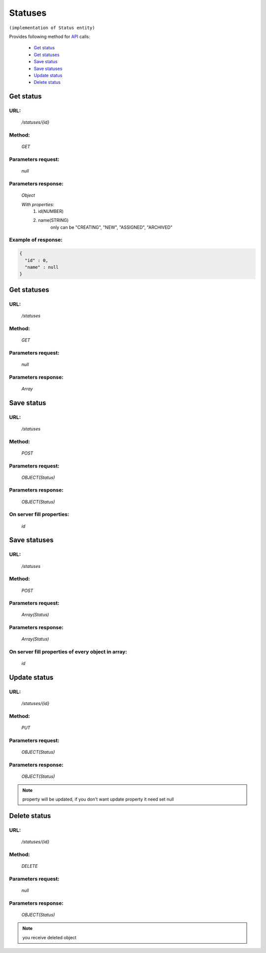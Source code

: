 Statuses
========

``(implementation of Status entity)``

Provides following method for `API <index.html>`_ calls:

    * `Get status`_
    * `Get statuses`_
    * `Save status`_
    * `Save statuses`_
    * `Update status`_
    * `Delete status`_

.. _`Get status`:

Get status
----------

URL:
~~~~
    */statuses/{id}*

Method:
~~~~~~~
    *GET*

Parameters request:
~~~~~~~~~~~~~~~~~~~
    *null*

Parameters response:
~~~~~~~~~~~~~~~~~~~~
    *Object*

    *With properties:*
        #. id(NUMBER)
        #. name(STRING)
            only can be "CREATING", "NEW", "ASSIGNED", "ARCHIVED"

Example of response:
~~~~~~~~~~~~~~~~~~~~

.. code-block:: json

    {
      "id" : 0,
      "name" : null
    }

.. _`Get statuses`:

Get statuses
------------

URL:
~~~~
    */statuses*

Method:
~~~~~~~
    *GET*

Parameters request:
~~~~~~~~~~~~~~~~~~~
    *null*

Parameters response:
~~~~~~~~~~~~~~~~~~~~
    *Array*

.. seealso::

    Array consists of objects from `Get status`_ method

Save status
-----------

URL:
~~~~
    */statuses*

Method:
~~~~~~~
    *POST*

Parameters request:
~~~~~~~~~~~~~~~~~~~
    *OBJECT(Status)*

Parameters response:
~~~~~~~~~~~~~~~~~~~~
    *OBJECT(Status)*

On server fill properties:
~~~~~~~~~~~~~~~~~~~~~~~~~~
    *id*

Save statuses
-------------

URL:
~~~~
    */statuses*

Method:
~~~~~~~
    *POST*

Parameters request:
~~~~~~~~~~~~~~~~~~~
    *Array(Status)*

Parameters response:
~~~~~~~~~~~~~~~~~~~~
    *Array(Status)*
On server fill properties of every object in array:
~~~~~~~~~~~~~~~~~~~~~~~~~~~~~~~~~~~~~~~~~~~~~~~~~~~
    *id*

.. _`Update status`:

Update status
-------------

URL:
~~~~
    */statuses/{id}*

Method:
~~~~~~~
    *PUT*

Parameters request:
~~~~~~~~~~~~~~~~~~~
    *OBJECT(Status)*

Parameters response:
~~~~~~~~~~~~~~~~~~~~
    *OBJECT(Status)*

.. note::

    property will be updated, if you don't want update property it need set null

.. _`Delete status`:

Delete status
-------------

URL:
~~~~
    */statuses/{id}*

Method:
~~~~~~~
    *DELETE*

Parameters request:
~~~~~~~~~~~~~~~~~~~
    *null*

Parameters response:
~~~~~~~~~~~~~~~~~~~~
    *OBJECT(Status)*

.. note::

    you receive deleted object

